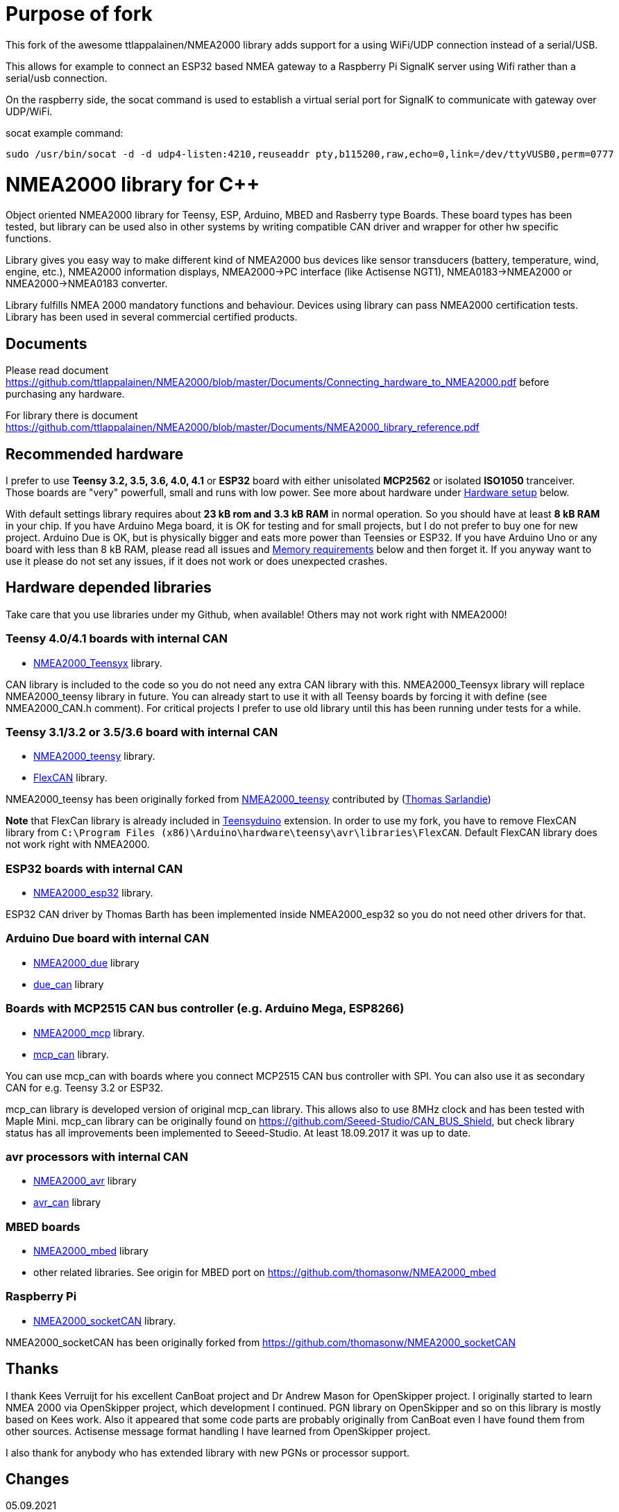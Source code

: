 = Purpose of fork =

This fork of the awesome ttlappalainen/NMEA2000 library adds support for a using WiFi/UDP connection instead of a serial/USB. 

This allows for example to connect an ESP32 based NMEA gateway to a Raspberry Pi SignalK server using Wifi rather than a serial/usb connection. 

On the raspberry side, the socat command is used to establish a virtual serial port for SignalK to communicate with gateway over UDP/WiFi. 

socat example command:
```
sudo /usr/bin/socat -d -d udp4-listen:4210,reuseaddr pty,b115200,raw,echo=0,link=/dev/ttyVUSB0,perm=0777

```



= NMEA2000 library for C++ =

Object oriented NMEA2000 library for Teensy, ESP, Arduino, MBED and Rasberry type Boards.
These board types has been tested, but library can be used also in other systems by writing
compatible CAN driver and wrapper for other hw specific functions.

Library gives you easy way to make different kind of NMEA2000 bus devices like
sensor transducers (battery, temperature, wind, engine, etc.), NMEA2000 information displays,
NMEA2000->PC interface (like Actisense NGT1), NMEA0183->NMEA2000 or NMEA2000->NMEA0183 converter.

Library fulfills NMEA 2000 mandatory functions and behaviour. Devices using library can pass NMEA2000
certification tests. Library has been used in several commercial certified products.

== Documents ==

Please read document https://github.com/ttlappalainen/NMEA2000/blob/master/Documents/Connecting_hardware_to_NMEA2000.pdf
before purchasing any hardware.

For library there is document https://github.com/ttlappalainen/NMEA2000/blob/master/Documents/NMEA2000_library_reference.pdf

== Recommended hardware ==

I prefer to use *Teensy 3.2, 3.5, 3.6, 4.0, 4.1* or *ESP32* board with either unisolated 
*MCP2562* or isolated *ISO1050* tranceiver. Those boards are "very" powerfull, small and
runs with low power. See more about hardware under <<Hardware setup>> below.

With default settings library requires about *23 kB rom and 3.3 kB RAM* in normal operation. So you should
have at least *8 kB RAM* in your chip. If you have Arduino Mega board, it is OK for testing and for small projects,
but I do not prefer to buy one for new project. Arduino Due is OK, but is physically bigger and eats
more power than Teensies or ESP32. If you have Arduino Uno or any board with less than 8 kB RAM, please read
all issues and <<Memory requirements>> below and then forget it. If you anyway want to use it
please do not set any issues, if it does not work or does unexpected crashes.

== Hardware depended libraries ==

Take care that you use libraries under my Github, when available! Others may not work right
with NMEA2000!

=== Teensy 4.0/4.1 boards with internal CAN ===
 
- https://github.com/ttlappalainen/NMEA2000_Teensyx[NMEA2000_Teensyx] library.

CAN library is included to the code so you do not need any extra CAN library with this. NMEA2000_Teensyx
library will replace NMEA2000_teensy library in future. You can already start to use it with
all Teensy boards by forcing it with define (see NMEA2000_CAN.h comment). For critical
projects I prefer to use old library until this has been running under tests for a while.
 
=== Teensy 3.1/3.2 or 3.5/3.6 board with internal CAN ===

- https://github.com/ttlappalainen/NMEA2000_teensy[NMEA2000_teensy] library.

- https://github.com/ttlappalainen/FlexCAN_Library[FlexCAN] library.

NMEA2000_teensy has been originally forked from https://github.com/sarfata/NMEA2000_teensy[NMEA2000_teensy] contributed
by (https://twitter.com/sarfata/[Thomas Sarlandie])

*Note* that FlexCan library is already included in
https://www.pjrc.com/teensy/teensyduino.html[Teensyduino] extension. In order
to use my fork, you have to remove FlexCAN library from `C:\Program Files
(x86)\Arduino\hardware\teensy\avr\libraries\FlexCAN`. Default FlexCAN library does not
work right with NMEA2000.

=== ESP32 boards  with internal CAN ===

- https://github.com/ttlappalainen/NMEA2000_esp32[NMEA2000_esp32] library.

ESP32 CAN driver by Thomas Barth has been implemented inside NMEA2000_esp32
so you do not need other drivers for that.

=== Arduino Due board with internal CAN ===

- https://github.com/ttlappalainen/NMEA2000_due[NMEA2000_due] library

- https://github.com/ttlappalainen/due_can[due_can] library

=== Boards with MCP2515 CAN bus controller (e.g. Arduino Mega, ESP8266) ===

- https://github.com/ttlappalainen/NMEA2000_mcp[NMEA2000_mcp] library.

- https://github.com/ttlappalainen/CAN_BUS_Shield[mcp_can] library.

You can use mcp_can with boards where you connect MCP2515 CAN bus controller with SPI. You can
also use it as secondary CAN for e.g. Teensy 3.2 or ESP32.

mcp_can library is developed version of original mcp_can library. 
This allows also to use 8MHz clock and has been tested with
Maple Mini.  mcp_can library can be originally found on
https://github.com/Seeed-Studio/CAN_BUS_Shield, but check library status has all improvements
been implemented to Seeed-Studio. At least 18.09.2017 it was up to date. 

=== avr processors with internal CAN ===

- https://github.com/thomasonw/NMEA2000_avr[NMEA2000_avr] library

- https://github.com/thomasonw/avr_can[avr_can] library

=== MBED boards ===

- https://github.com/thomasonw/NMEA2000_mbed[NMEA2000_mbed] library

- other related libraries. See origin for MBED port on https://github.com/thomasonw/NMEA2000_mbed

=== Raspberry Pi ===
 
- https://github.com/ttlappalainen/NMEA2000_socketCAN[NMEA2000_socketCAN] library.

NMEA2000_socketCAN has been originally forked from https://github.com/thomasonw/NMEA2000_socketCAN

== Thanks ==

I thank Kees Verruijt for his excellent CanBoat project and Dr Andrew Mason for
OpenSkipper project.  I originally started to learn NMEA 2000 via OpenSkipper
project, which development I continued.  PGN library on OpenSkipper and so on
this library is mostly based on Kees work. Also it appeared that some code
parts are probably originally from CanBoat even I have found them from other
sources.  Actisense message format handling I have learned from OpenSkipper
project.

I also thank for anybody who has extended library with new PGNs or processor
support.

== Changes ==
05.09.2021

- Documentation update.

== Changes ==
23.08.2021

- Added manufacturer bits to engine discrete status ( PGN 127489 )

- Added data limitation handling to tN2kMsg. Now overflow values will be sent as overflow. E.g.
  SetN2kTemperature(N2kMsg,0xff,0,N2kts_MainCabinTemperature,CToKelvin(800)); +
  will send temperature as 0xfffe, which is NMEA2000 standard way to inform that value is out of range.
  Library does not yet handle overflow on reading, but it is under construction.
  
- Fixed PGNs 126992, 128275, 129029 time reading to UDouble

- Added function tNMEA2000::Restart(). This is preliminary and may change. Read more info on NMEA2000.h.

- Modified tNMEA2000::RespondGroupFunction to allow user add own common group function handler with PGN=0.

- Fixed tNMEA2000::HandleCommandedAddress which should be accepted only by BAM TP.

- Added tN2kGroupFunctionHandler::ChangeTransmissionOrPriorityErrorCode

- Fixed tN2kGroupFunctionHandlerForPGN126993::HandleRequest. System must not respond to pure 126208 request for 126993.
  Also TransmissionInterval setting is limited to 1000 - 60000 ms.
  
- Modified debug messages.

04.03.2021

- Fix for engine discrete status 2.

10.02.2021

- Added definition to NMEA2000_CAN.h to select CAN device for Arduino DUE

06.02.2021

- Added handlers for PGN 129540 GNSS satellites in view

- Added new necessary types

- Added SetByte for tN2kMsg class.

- Added PGN 129540 handler for test example DataDisplay2

- Redesigned example MessageSender. Now it is more usefull for testing, since each
  message can be individually enabled/disabled.

- Added PGN 129540 handler for test example MessageSender

15.01.2021

- Added better inline ParseN2kEngineDynamicParam to N2kMessages

- Copyright update

05.01.2021

- Added better engine discrete status handling to N2kMessages

08.10.2020

- Fix for 'memcpy' overflow for float reading on N2kMsg.cpp

23.08.2020

- Add support for Teensy 4.x

05.08.2020

- Add support for Windlass Network Messages PGN 128776, 128777 & 128778 by Paul Reeve

16.07.2020

- Fixed setting buffered frame length to min instead of max length on NMEA2000.cpp SendFrame

- Added NMEA2000::IsProprietaryMessage

- Fixed AddGroupFunctionHandler to allow to add handlers after Open

- Added RemoveGroupFunctionHandler to allow dynamically remove handlers on runtime.

- Added proprietary message handling to N2kGroupFunction.cpp

- Improved N2kDeviceList HandleMsg to see devices, which has been off.

- Added FindDeviceByProduct to N2kDeviceList

- Extented list of fast packet messages to all known fast packet messages. This also leads to situation that all
  fast packet messages are known messages and may effect to setting SetHandleOnlyKnownMessages behaviour. To limit
  known messages, one should have provided list with SetFastPacketMessages.

27.06.2020

- Fixed PGN 130314 and PGN 130315 pressure type to signed.

- Added pressure enums.

28.01.2019

- NOTE! Compatibility change! PGN 127506 TimeRemaining should have been in seconds as it is SI unit.
  If you have used that on your code, provide value in seconds. Parse function also return in seconds now.
  
- Added Capacity parameter to PGN 127506. I did not made overwrite function without due to above change. 
  So it hopefully wakes you up about the changes.
  
- Fixed MaretronProprietary test on N2kMaretron.cpp

- Some comment fixes.

20.10.2019

- Added support for Maretron proprietary PGNs 130823,65286, 65287. See N2kMaretron.h.
  Thanks to Vassilis Bourdakis.
  
- Added proprietary fast packet message test as default. So now proprietary fast packet
  messages will be automatically parsed right without need to use ExtendFastPacketMessages
  
- Fixed strings on product information. Unused characters will be filled with 0xff.

17.10.2019

- Fixed Rate of turn (PGN 127251) and AIS position report ROT (PGN 129038) value multiplier.

- Separated N2k enums to own file N2kTypes.h

- Fixed PGNs 127251, 127258, 130576 length for sending by padding with reserved. Some devices refuces
  to listen message, if length is wrong.

07.07.2019

- Fixed: PGN 127513 was accidently defined also as single frame message.

07.07.2019

- Added: Trip fuel consumption, engine PGN 127497.

- Added: More PGN:s to default fast packet list.

- Updated: Examples MessageSender and DataDisplay2, which can be used for testing messages.

03.03.2019

- Added: Charger status PGN 127507.

- Added: Possibility to delay ISO address claim. Due to some devices CAN priority, it was sent too fast.

- Added: Count for tDeviceList

14.01.2019

- Fix: Device list handler fix. Some tools may use source 254 and that was checked wrong.

- Fix: Message priorities.

04.08.2018

- Fix: NMEA2000.h/NMEA2000.cpp, just in parameter N2kSource type change by mrbubble62

18.07.2018

- Added: N2kMessagesEnumToStr.h "exhaust gas" string for temperature sources by mrbubble62.

09.05.2018

- Fix: NMEA2000_CAN.h, make ESP32 work with ESP-IDF framework, by Sarfata

10.04.2018

- Fix: Handling of humidity PGN 130313.

06.04.2018

- Added: Support for ESP32. See also NMEA2000_esp32

- Fix: Changed some names to avoid conflicts with some stupid define macros on some environments.

04.04.2018

- Fix: NextHeartbeatSentTime initial value.

- Added: New example NMEA2000ToNMEA0183. This has been tested on RPi3B, Arduino DUE, Arduino Mega, Teensy.

26.03.2018

- Added: Strings for Magnetic Variation enum by mrbubble62

13.03.2018

- Added: PGN129033 Local offset

23.02.2018

- Port config ability for SockeCAN by Al Thomason

16.02.2018

- SetN2kSource for other devices by jpilet

29.01.2018

- Added: PGN130576 Small Craft Status / Trim Tab Position definition by Nicholas Agro

15.01.2018

- Fix: ParseN2kPGN129284, Index was not initialized to 0, which caused unpredictable read.

07.01.2018

- Fix: Fast packet sequence counter must be related to PGN.

- Fix: TP message priorities.

- Fix: On SetDeviceInformationInstances we need to send ISO address claim, not start adress claim.

- Fix: Do not respond any queries during address claim.

- Fix: Fixed some messages default priority.

- Fix: Responce to Complex Group Function requests.

- Fix: Now compiles with different compiler definitions defined on NMEA2000_CompilerDefns.h

- Added: Support for sending messages by using Transport Protocol. This is mandatory for NMEA 2000

- Updated: License to 2018

02.12.2017

- Changes effect only use of tN2kDeviceList and AttachMsgHandler callbacks.

- Added FindDeviceByIDs to tN2kDeviceList

- Fix: Devicelist did not handle right, if device changed its address higher.

- Fix: PNG message handler order problem on tNMEA2000::AttachMsgHandler(tMsgHandler *_MsgHandler);

- Fix: If there was NMEA2000 library device with same name, they handshaked both addresses to null.
  The problem still appears, if both devices will be started at same time. I need to add some
  random start delay
  
- Cleaned spaces from end of lines on updated code.

29.11.2017

- Added PGN 128000 Leeway to N2kMessages.h/.cpp

- Fix: Spelling WaterRefereced -> WaterReferenced on N2kMessages.h/.cpp

27.11.2017

- Fix some build errors due to missing include statements (did not affect Arduino, only other platforms)

14.11.2017

- Fix: Default responces to Complex Group Function.

09.11.2017

- Added library.json, thanks for ronzeiller.

31.10.2017

- Fix: fill unused chars on fastpacket messages with 0xff

- Fix: fill unused chars on message fixed sized strings with 0xff. One sample is e.g. PGN 126996, Product Information.

14.10.2017

- Changed tActisenseReader class to handle also Actisense N2k request message types. This type will be used
  by applications, which sends data through NGT-1.
  
- Updated related examples ActisenseListener and ActisenseListenerSender.

- Renamed Min/Max to N2kMin/N2kMax, since Due code had definitions for Min/Max

12.10.2017

- Added PGN validity check to the SendMsg()

- Changed max/min -> own Max/Min. max/min defines does not exist on other systems and Arduino does not have std <Algorithm> for all boards.

10.10.2017

- Fix: PGN 126992 TimeSource handling.

- Fix: Added missing wind reference type.

02.10.2017

- Added range parameter for depth PGN 128267. 

- Added millis() time stamp to N2kMsg clear text Print.

- Now responces also Group Function request for PGN lists PGN 126464

- Now responces also Group Function request for Product Information PGN 126996

- Now responces also Group Function request for Configuration Information PGN 126998

- Fix: spelling Sertification -> Certification

- Fix: on changing SystemInstance reseted DeviceInstance

- Fix: "Group function" responces according to tests with certified Airmar DST800

- Fix: Address claiming could go up to 253 and did not went to "cannot claim". Now, if address cannot be claimed, goes to "cannot claim state" and prevents all message output except ISO address claim.

- Fix: fast packet response for less than 7 data bytes caused two frames.

26.09.2017

- Fixed PGN 128259 parser SOG data type. 

- DataDisplay2 example update.

31.08.2017

- Support for changing configuration information fields InstallationDescription1 and InstallationDescription2 on runtime e.g. with NMEA Reader.
Meaning of those fields is define their "installation description". So if you have two engine monitor devices, you can set e.g. InstallationDescription1 field to 
"Port engine" for one and "Starboard engine" for other. So it is not necessary to hardcode those setting. Of coarse your code must support
parameter saving to e.g. EEPROM as with other parameters (see ReadResetInstallationDescriptionChanged, ReadResetAddressChanged and ReadResetDeviceInformationChanged).
I have example under construction for handling parameter changes.

- Changed some indexes to size_t. This may effect compatibility, if you have used those functions.

31.07.2017

- New versions of NMEA2000_due and due_can (see. https://github.com/ttlappalainen/due_can)

29.07.2017

- Fixed setting device instances on N2kGroupFunctionDefaultHandlers

- Fixed wind PGN 130306 output with reserved field.

- New abstract class tNEMA2000:tMsgHandler and functions AttachMsgHandler/DetachMsgHandler. With these you can have multiple 
  handlers. It also allow PGN specific handlers. See how it has been used on example DeviceAnalyzer. Other simple example
  is under construction.
  
- New class tN2kDeviceList. See more on library reference and on example DeviceAnalyzer.

- Improved message type checking. This will be done for every message, so speed in important. For Arduino Mega average test time
  was dropped from about 90 us to 9 us and for Teensy from 3.5 us to 0.9 us.

26.06.2017 Example updates

- ActisenseListenerSender can be used to listen and send data to NMEA 2000 bus.
  This is almost same as TeensyActisenseListenerSender, but read and forward
  ports can be chosen with #define.

- ActisenseListener uses now SetN2kCANReceiveFrameBufSize.

- Removed FromPCToN2k. ActisenseListenerSender replaces this.

25.06.2017 Fix and cosmetic changes

- ForwardStream initialization was accidentaly deleted

- Clean code and more debug options.

22.06.2017 Fixes and cosmetic changes

- Crashed, if ForwardStream was not defined. I accidentaly forgot to comment
  some debug code.

- Definition of tDeviceInformation changed to fixed sized data so that compiler
  can not mix them.

- Added debug definitions to avoid first bug.

- Some cosmetic changes and tests.

19.06.2017 Changes due to different revisions of FlexCAN library for Teeansy
boards. NOTE! You must update NMEA2000_Teensy library.
I also forked and developed FlexCAN library from collin80 and also send pull
request for him. Until updated there my fork has more features for use with
NMEA2000 library.

13.06.2017 NOTE! Some compatibility changes.

- !NOTE compatibility change. `tProductInformation` has been moved inside
  `tNMEA2000` class. If you have defined `tProductInformation` to `PROGMEM` as
  in example `BatteryMonitor`, you need to change definition `const
  tProductInformation`... to `const tNMEA2000::tProductInformation`...  See
  example `BatteryMonitor`.

- Multi device support should work now. So you can show several devices on bus
  with single hw. See example MultiDevice.

- !NOTE compatibility change. tDeviceInformation has been moved inside
  tNMEA2000 class. This was used only internally until 11.06.2017 release.

11.06.2017 Added NMEA 2000 mandatory features. Some bug fixes.

- !NOTE compatibility change. PROGMEM configuration information did not work
  and actually wasted RAM.  You should define each configuration information
  string alone as PROGMEM and call changed SetProgmemConfigurationInformation.
  See sample BatteryMonitor

- Due to new mandatory features library requires more RAM and program memory.
  It is possible to squeeze requirements with compiler options. See more info
  on NMEA2000_CompilerDefns.h.

- Added new class tN2kGroupFunctionHandler (N2kGroupFunction.h/.cpp) for NMEA
  2000 group function (PGN 126208) handling.  Group function can be used to
  e.g. to set "temperature instance" or "set temperature" fields on PGN 130316.

- Added automatic Heartbeat, which is mandatory for certified NMEA 2000
  devices. If you do not want it to be sent, you have to set heartbeat interval
  to 0. Added also function SetHeartbeatInterval, GetHeartbeatInterval and
  SendHeartbeat.

- Added group function handling for PGN 60928 (ISO Address) and PGN 126993
  (Heartbeat). Handlers can be found on N2kGroupFunctionDefaultHandlers module.

- Added functions ReadResetDeviceInformationChanged,
  SetDeviceInformationInstances, GetDeviceInformation for checking, setting and
  reading device instance changes. See more info on document.

- Added ISO Multi-packet handling. Changed logic on SetN2kCANBufMsg due this.

05.06.2017

- Added PGN 130314 by sarfata.

- Added PGN 127245 rudder parser

- Fixed Device Information, last bit must be set to 1

- Fixed response to ISO Address Claim request. Seems that all new devices
  respond allways with broadcast instead of caller address.

28.05.2017

- Changed default NMEA2000 variable definition in NMEA2000_CAN.h to
reference. So now it is possible to refer it in other modules with definition:
extern tNMEA2000 &NMEA2000;

08.04.2017

- Added Binary status report (PGN 127501) handling. See updated
examples MessageSender and DataDisplay2.

09.03.2017

- Added PGN 129539 support and PGN 129283, 129284 parsers by
denravonska.

07.03.2017

- Debug mode check for DeviceReady and ParseMessages.

05.03.2017

- RPi socketCAN auto selection and MBED compiler portability fix by
thomasonw.

08.02.2017

- Fixed Heading PGN 127250 parsing

22.01.2017

- Replace pointer casting with memcpy to avoid unaligned access, and
add endian support. Thanks to denravonska.

- Handle for PGN 65240 "Commanded address". E.g. diagnostic device may command
  your device to change address.

01.01.2017

- Document and some example fixes to match library portability
changes.

20.12.2016

- Added support for PGN 126464L, PGN List (Transmit and Receive).
Library will automatically respond to this message.  You need only add message
lists and call to methods ExtendTransmitMessages and/or ExtendReceiveMessages.
See e.g. example TemperatureMonitor.

17.12.2016 

- Fixes to avoid compiler warnings

16.12.2016

- Portability fixes. Thanks to denravonska and thomasonw!

- NOTE! compatibility issue! There is no more default stream set on library
  constuctor. So in case you are using forwarding, you need to setup it (like
  in examples) NMEA2000.SetForwardStream(&Serial);

- This reduces the Arduino dependency, allowing the library to more easily be
  used on other platforms. Check all changes under
  https://github.com/ttlappalainen/NMEA2000/pull/35

01.12.2016

- License change to MIT for more permissive

- Also some started to remove platform dependent code.

12.11.2016

- PGN129025 parser added and some fixes by KimBP

11.11.2016

- Added support for PGN 127258 - magnetic variation by adwuk.

18.10.2016

- Added parsing for PGN 130311 by adwuk. Typo fix for system date
comment by sarfata.

19.09.2016

- Lot of testing behind - hopefully works now better.

- NOTE! New method SetN2kCANSendFrameBufSize. Added buffer for frames to be
  sent. This takes more RAM and may be critical for low RAM systems.

- If frame sending fails, system now buffers frames to be sent automatically
  and tries to resend them on next call for ParseMessages.  With this feature
  it solved my problem that time to time my MFD could not receive important
  GNSS or SOG/GOG messages and informed error.

- System now also has more reliable response to the Product Information ISO
  request (PGN 126998). Unfortunately if your system does not poll often enough
  incoming messages (ParseMessages), you still may loose the request itself.
  This is specially the case if you system spends some time reading sensors
  like 1-wire system. Even with 1-wire asynchronous read, it may spend 10 ms
  interrupts disabled. Within 10 ms there may be about 30 messages on bus.

- New methods SetConfigurationInformation and
  SetProgmemConfigurationInformation. System can now also handle Configuration
  Information ISO request to (PGN 126998). Default configuration information is
  saved to PROGMEM.

- NOTE! Reload also NMEA2000_due!

17.09.2016

- Temporary fix for problem to respond product information ISO
request.

12.09.2016

- Thanks for people (usauerbrey, OzOns), who noted below problems

- NOTE! If you are using NMEA2000_can, remember to update that too!

- Fix for ISORequest handling. Now responds allways also for broadcasts.

- Some fixes to avoid compiler warnings.

- Fix for parsing PGN 127257/Attitude

09.08.2016

- NOTE! Fixed PGN 130310, PGN 130311 and added
SetHandleOnlyKnownMessages(), which effects backward compatibility. See below.

- NOTE! On PGN 130310 and PGN 130311 description says that "Atmospheric
  pressure in Pascals. Use function mBarToPascal". There was scaling error and
  now they works like description. After update you have to provide value on
  Pascals and really use mBarToPascal, if you have your value in mBar.

- NOTE! Added SetHandleOnlyKnownMessages(). If you have called
  SetForwardOnlyKnownMessages(true), library did not handle unknown messages.
  After update, this effects only message forwarding - as it should have been.
  So call also SetHandleOnlyKnownMessages(true), if you want to disable any
  handling for unknown messages.

- NMEA 2000 Library reference update.

- Added ExtendSingleFrameMessages and ExtendFastPacketMessages. With these one
  can own list of known messages so that it is not necessary to duplicate
  message list as, if used only SetSingleFrameMessages and
  SetFastPacketMessages.

- Added discrete status flags for transmission parameters (PGN 127493), thanks
  for testing Jason.

06.08.2016

- Added SetISORqstHandler for setting handler for ISO requests. Thanks
thomasonw.

30.07.2016

- NMEA 2000 Library reference update.

- Added example TeensyActisenseListenerSender. Example contains code, schematics
and document.

19.07.2016

- Fixed discrete status on engine dynamic parameters (PGN 127489),
thanks Jason.

- Added new PGN 127257, vessel attitude. Only sending has been tested with NMEA
Reader

12.07.2016

- Added to API -- Optional message lists by thomasonw

25.06.2016

- Corrected Battery Current in ParseN2kPGN127508 by thomasonw.

23.03.2016

- Additional PGN 129038, PGN 129039, PGN 129285, PGN 130074 support by
adwuk.

13.03.2016

- Fix of using PROGMEM. Now also product information defined to
PROGMEM works right.

13.03.2016

- Fix of using PROGMEM. Still does not work right with product
information in PROGMEM. So all changes after 09.03 are still under validation.

13.03.2016

- More memory optimization - thanks for thomasonw. Constant message
strings has been marked with F(...) moving them to flash instead of RAM.

Note also that there is new function `void tNMEA2000::SetProductInformation(const tProductInformation *_ProductInformation);` So one can save memory by
defining product information to flash by using syntax: 

  const tProductInformation BatteryMonitorProductInformation PROGMEM={
  1300,               // N2kVersion
  ...

See example BatteryMonitor.ino

12.03.2016

- Memory tuning. Currently multi device and user definable message
filters has not been implemented, so I changed buffer sizes to minimum.

- There is also new function void tNMEA2000::SetN2kCANMsgBufSize(const unsigned
char _MaxN2kCANMsgs); to define buffer size for received N2k messages.  Note
that library has to collect fast packet frames, which may arrive fragmented
from different devices, so as default this buffer size has been set to 5.  If
your device is only sending some data (mode is tNMEA2000::N2km_NodeOnly), you
do not need to catch all fast packet messages (if any), so you can set buffer
size smaller.

09.03.2016

- Additional PGN 127250, PGN 128275 Support by adwuk.

08.03.2016

- AVR CAN support by thomasonw.

02.02.2016

- NOTE! Updates, which effects backward compatibility. See list below.

- PGN 127489, SetN2kPGN127489 EngineOilTemp and EngineCoolantTemp is in Kelvins
  as in other temperature functions. So add for call to this
  function CToKelvin(...)

- Some function names withing N2kMessages have been changed. Change function names listed below! +
    SetN2kPGNSystemTime -> SetN2kSystemTime +
    ParseN2kPGNSystemTime -> ParseN2kSystemTime +
    SetN2kPGNTrueHeading -> SetN2kTrueHeading +
    SetN2kPGNMagneticHeading -> SetN2kMagneticHeading

- Variable types has been changed on some functions in N2kMessages. So when you get an compiler error about functions in N2kMessages, check
  carefully all parameter definitions for function from N2kMessages.h.

- If you do not have value for some parameter for functions in N2kMessages, use related N2kxxxxNA constant defined in N2kMsg.h. So e.g. if you only have
  wind speed, call +
  SetN2kWindSpeed(N2kMsg, 1, ReadWindSpeed(),N2kDoubleNA,N2kWind_Apprent);

- If you are reading values from N2k bus, you can now check does some value exist by using function N2kIsNA.
  So if you e.g. call +
  ParseN2kOutsideEnvironmentalParameters(N2kMsg,SID,WaterTemperature,OutsideAmbientAirTemperature,AtmosphericPressure); +
  then check pressure value with +
  if ( !N2kIsNA(AtmosphericPressure) ) { // It is available, so we can show it!

- Added reference document to the documents, which hopefully helps to get started.

23.01.2016

- Added PGN 127493 support. NMEA2000_mcp has now interrupt support. Some other fixes.

23.01.2016

- Added some comments to samples and several new message readers. Also added support for 130316 extended temperature.
Added new include N2kMessagesEnumToStr.h for translating library enums to clear text. This is now just for preliminary
so I may changes texts in coming future.
Added also new examples DataDisplay2.ini and MessageSender.ino. They are extended versions of DataDisplay.ino and
TemperatureMonitor.ino.

05.12.2015

- Added NMEA2000_CAN.h and some fixes. Library has been originally developed with Arduino Software 1.6.5
On Arduino Software 1.6.6 it is possible to include libraries within included files, so now it is possible to just
include one file NMEA2000_CAN.h, which automatically selects right CAN library according. So you can have same code for
different hw. Currently supported CAN libraries are mcp_can, due_can and teensy.
Note! NMEA2000_CAN.h is now used on examples TemperatureMonitor and WindMonitor!

== Memory requirements ==

I have tried to measure memory used by library, but it is not so simple, since
there are some automated operations.  With version 11.06.2017 I got results:

- Approximate ROM 26.9 kB
- Approximate RAM  3.4 kB

This is with simple TemperatureMonitor example. This can be squeezed by
setting:

- Add below to setup() before NMEA2000.Open();
....
  NMEA2000.SetN2kCANMsgBufSize(2);
  NMEA2000.SetN2kCANSendFrameBufSize(15);
....

- Defining ProductInformation to PROGMEM as in BatteryMonitor example.

- Disabling all extra features. See NMEA2000_CompilerDefns.h

- Disable interrupt receiving.

With those setting you can go down to appr. 19 kB ROM and 1.9 kB RAM. So for 2
kB devices like Arduino Uno, there is not much for your own code.

*Note!* By squeezing memory, library can not fullfill certification requirements anymore.

== Hardware setup ==

NMEA2000 is inherited from CAN. Many MCUs like Teensy >3.1, ESP32, Arduino Due has already
CAN controller inside. If your MCU does not have CAN controller inside or you need second
external CAN controller, you can use e.g. MCP2515 CAN controller, which is supported by
library (mcp_can).

For final connection to the bus you need CAN bus_transceiver chip. Devices on NMEA2000
bus should be isolated to avoid ground loops. So if you take power from NMEA2000
bus and your device is not connected to ground enywhere else, you can use unisolated tranceiver
like MCP2551, MCP2562 or SN65HVD234.
If you instead feed power to your device directly or e.g. use engine own sensors for measuring,
you have to use isolated tranceivers like ISO1050. Remember also use isolated power supply, if you take power
from bus and have any unisolated connection to anywhere on your whole system. 

Easiest for connecting to NMEA2000 bus is to use some ready shield.

* Teensy 3.2 +
http://skpang.co.uk/catalog/teensy-canbus-breakout-board-include-teensy-32-p-1507.html

* ESP32 +
https://www.tindie.com/products/fusion/can32-an-esp32-dev-board-with-can-bus-v21/

* Arduino Due +
http://skpang.co.uk/catalog/dual-can-bus-interface-for-arduino-due-p-1579.html

* Arduino Mega +
https://wiki.seeedstudio.com/CAN-BUS_Shield_V1.2/ +
Note that there are several different shields for CAN bus available and others may use
8 MHz chrystal instead of default 16 MHz chrystal. This must be set before including NMEA2000_CAN.h

In case you build your tranceiver connection by yourself there are some connection examples
under https://github.com/ttlappalainen/NMEA2000/tree/master/Documents[documents].

* Teensy 3.2 +
** https://github.com/ttlappalainen/NMEA2000/blob/master/Examples/TeensyActisenseListenerSender/Documents/Teensy_Actisense_listener_sender_schematics.pdf[Teensy_Actisense_listener_sender_schematics.pdf]

* Arduino due +
** https://github.com/ttlappalainen/NMEA2000/blob/master/Documents/ArduinoDUE_CAN_with_MCP2562.pdf[ArduinoDUE_CAN_with_MCP2562.pdf]
** https://github.com/ttlappalainen/NMEA2000/blob/master/Documents/ArduinoDue_CAN_with_SN65HVD234.jpg[ArduinoDue_CAN_with_SN65HVD234.jpg]

* Arduino Mega +
** https://github.com/ttlappalainen/NMEA2000/blob/master/Documents/ArduinoMega_CAN_with_MCP2515_MCP2551.pdf[ArduinoMega_CAN_with_MCP2515_MCP2551.pdf]

* ATmegaxxM1 +
** https://github.com/ttlappalainen/NMEA2000/blob/master/Documents/ATmegaxxM1%20CAN%20example.pdf[ATmegaxxM1%20CAN%20example.pdf]


Library has been also used with Maple Mini board.

== Software setup ==

You need at least Arduino Software 1.6.6 for this sample. I'll expect you are
familiar with Arduino and using libraries. When your Arduino environment is
ready,

- Download https://github.com/ttlappalainen/NMEA2000[NMEA2000] library zip.

- Depending of your board download libraries as zip:
** For Teensy 4.x - works also with 3.1/3.2/3.5/3.6, but is under tests.
***  https://github.com/ttlappalainen/NMEA2000_Teensyx[NMEA2000_Teensyx]
***  Remember also install https://www.pjrc.com/teensy/td_download.html[Teensyduino]!

** For Teensy 3.1/3.2/3.5/3.6
***  https://github.com/sarfata/NMEA2000_teensy[NMEA2000_teensy]
***  https://github.com/ttlappalainen/FlexCAN_Library[FlexCAN_Library]
***  Remember also install https://www.pjrc.com/teensy/td_download.html[Teensyduino]!
     Note that on installing Teensyduino you should not install FleCAN with it.

** For ESP32
*** https://github.com/ttlappalainen/NMEA2000_esp32[NMEA2000_esp32]

** For Arduino due
***  https://github.com/ttlappalainen/NMEA2000_due[NMEA2000_due]
***  https://github.com/ttlappalainen/due_can[due_can]

** For external CAN bus controller MCP2515 like with Arduino Mega CAN shields
***  https://github.com/ttlappalainen/NMEA2000_mcp
***  https://github.com/ttlappalainen/CAN_BUS_Shield[mcp_can]

- Install all libraries to your Arduino IDE (Sketch-Include Library-Add .ZIP library).

- Open `NMEA2000\Examples\TemperatureMonitor`.

- Connect you board to USB and NMEA2000 bus.

- Send sketch to your board.

- If you have Multi Function Display (e.g. Garmin GMI-20) on your NMEA2000 bus,
  you should see on it's NMEA2000 bus devices new device "Simple temp monitor"
  on the list.

Now you are ready to play with your own device. Check also the
`NMEA2000\Examples\ActisenseListener`, which reads all data from NMEA2000 bus and
sends it to PC. `NMEA2000/Examples/ArduinoGateway` allows you to mimic Actisense
NGT-1 and connect e.g. a Raspberry Pi running Signal-K to the NMEA2000 bus with
an Arduino or Teensy.

== Forcing CAN "driver" (was using Arduino Software older than 1.6.6) ==

In examples there are simple includes: +
#include <Arduino.h> +
#include <NMEA2000_CAN.h>  // This will automatically choose right CAN library and create suitable NMEA2000 object +

If that can not be used (like with Arduino IDE older than 1.6.6) or you would like to control naming and used "driver",
you can manually include necessary files. Specially if you want to use secondary CAN bus on your system.

For use with Teensy 4.x (also with 3.1/3.2/3.5/3.6)

  #include <N2kMsg.h>
  #include <NMEA2000.h>
  #include <NMEA2000_Teensyx.h> // https://github.com/ttlappalainen/NMEA2000_Teensyx
  //
  tNMEA2000_Teensyx NMEA2000;

For use with Teensy 3.1/3.2/3.5/3.6 board and FlexCan

  #include <N2kMsg.h>
  #include <NMEA2000.h>
  #include <FlexCAN.h>
  #include <NMEA2000_teensy.h> // https://github.com/sarfata/NMEA2000_teensy
  //
  tNMEA2000_teensy NMEA2000;

For use with ESP32

  #include <N2kMsg.h>
  #include <NMEA2000.h>
  #include <NMEA2000_esp32.h> // https://github.com/ttlappalainen/NMEA2000_esp32
  //
  tNMEA2000_esp32 NMEA2000;

For use board with MCP2515 SPI can bus tranceiver and mcp_can library

  #include <N2kMsg.h>
  #include <NMEA2000.h>
  #include <SPI.h>
  #include <mcp_can.h> // https://github.com/ttlappalainen/CAN_BUS_Shield
  #include <NMEA2000_mcp.h>
  #define N2k_CAN_INT_PIN 21 // Pin, where interrupt line has been connected
  #define N2k_SPI_CS_PIN 53  // Pin for SPI Can Select
  //
  tNMEA2000_mcp NMEA2000(N2k_SPI_CS_PIN,MCP_16MHz,N2k_CAN_INT_PIN);

For use with Arduino due and due_can library

  #include <N2kMsg.h>
  #include <NMEA2000.h>
  #include <due_can.h>  // https://github.com/ttlappalainen/due_can
  #include <NMEA2000_due.h>
  //
  tNMEA2000_due NMEA2000;

For use with Atmel AVR processors internal CAN controller

  #include <N2kMsg.h>
  #include <NMEA2000.h>
  #include <avr_can.h>            // https://github.com/thomasonw/avr_can
  #include <NMEA2000_avr.h>       // https://github.com/thomasonw/NMEA2000_avr
  //
  tNMEA2000_avr NMEA2000;

== References ==

- https://nmea.org/content/STANDARDS/NMEA_2000[NMEA2000 organization]

- https://www.nmea.org/Assets/20190614%200183%20manufacturer%20codes.pdf[List of NMEA 2000 registered devices]

- https://www.nmea.org/Assets/20140109%20nmea-2000-corrigendum-tc201401031%20pgn%20126208.pdf[List of NMEA 2000 registrated companies]

- http://www.nmea.org/Assets/20120726%20nmea%202000%20class%20&%20function%20codes%20v%202.00.pdf[Device class and function codes]

- http://www.nmea.org/Assets/20140710%20nmea-2000-060928%20iso%20address%20claim%20pgn%20corrigendum.pdf[ISO address claim]

- https://www.nmea.org/Assets/20140109%20nmea-2000-corrigendum-tc201401031%20pgn%20126208.pdf[Group function PGN 126208 handling]

- https://www.nmea.org/Assets/20140102%20nmea-2000-126993%20heartbeat%20pgn%20corrigendum.pdf[Heartbeat PGN 126993]

== License ==

MIT license

Copyright (c) 2015-2021 Timo Lappalainen, Kave Oy, www.kave.fi

Permission is hereby granted, free of charge, to any person obtaining a copy of
this software and associated documentation files (the "Software"), to deal in
the Software without restriction, including without limitation the rights to
use, copy, modify, merge, publish, distribute, sublicense, and/or sell copies
of the Software, and to permit persons to whom the Software is furnished to do
so, subject to the following conditions:

The above copyright notice and this permission notice shall be included in all
copies or substantial portions of the Software.

THE SOFTWARE IS PROVIDED "AS IS", WITHOUT WARRANTY OF ANY KIND, EXPRESS OR
IMPLIED, INCLUDING BUT NOT LIMITED TO THE WARRANTIES OF MERCHANTABILITY,
FITNESS FOR A PARTICULAR PURPOSE AND NONINFRINGEMENT. IN NO EVENT SHALL THE
AUTHORS OR COPYRIGHT HOLDERS BE LIABLE FOR ANY CLAIM, DAMAGES OR OTHER
LIABILITY, WHETHER IN AN ACTION OF CONTRACT, TORT OR OTHERWISE, ARISING FROM,
OUT OF OR IN CONNECTION WITH THE SOFTWARE OR THE USE OR OTHER DEALINGS IN THE
SOFTWARE.
